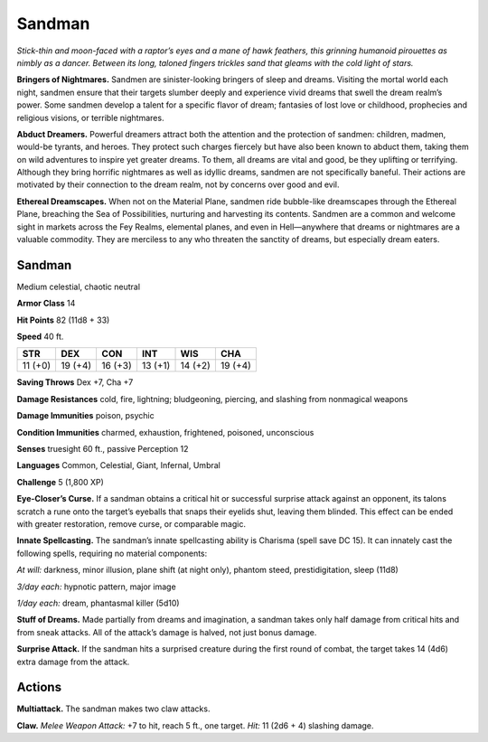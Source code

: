 
.. _tob:sandman:

Sandman
-------

*Stick-thin and moon-faced with a raptor’s eyes and a mane of
hawk feathers, this grinning humanoid pirouettes as nimbly as a
dancer. Between its long, taloned fingers trickles sand that gleams
with the cold light of stars.*

**Bringers of Nightmares.** Sandmen are sinister-looking
bringers of sleep and dreams. Visiting the mortal world each
night, sandmen ensure that their targets slumber deeply and
experience vivid dreams that swell the dream realm’s power.
Some sandmen develop a talent for a specific flavor of
dream; fantasies of lost love or childhood, prophecies
and religious visions, or terrible nightmares.

**Abduct Dreamers.** Powerful dreamers attract
both the attention and the protection of sandmen:
children, madmen, would-be tyrants, and heroes.
They protect such charges fiercely but have also
been known to abduct them, taking them on wild
adventures to inspire yet greater dreams. To them, all
dreams are vital and good, be they uplifting or terrifying.
Although they bring horrific nightmares as well as idyllic
dreams, sandmen are not specifically baneful. Their actions
are motivated by their connection to the dream realm, not by
concerns over good and evil.

**Ethereal Dreamscapes.** When not on the Material Plane,
sandmen ride bubble-like dreamscapes through the Ethereal
Plane, breaching the Sea of Possibilities, nurturing and
harvesting its contents. Sandmen are a common and welcome
sight in markets across the Fey Realms, elemental planes,
and even in Hell—anywhere that dreams or nightmares are a
valuable commodity. They are merciless to any who threaten the
sanctity of dreams, but especially dream eaters.

Sandman
~~~~~~~

Medium celestial, chaotic neutral

**Armor Class** 14

**Hit Points** 82 (11d8 + 33)

**Speed** 40 ft.

+-----------+----------+-----------+-----------+-----------+-----------+
| STR       | DEX      | CON       | INT       | WIS       | CHA       |
+===========+==========+===========+===========+===========+===========+
| 11 (+0)   | 19 (+4)  | 16 (+3)   | 13 (+1)   | 14 (+2)   | 19 (+4)   |
+-----------+----------+-----------+-----------+-----------+-----------+

**Saving Throws** Dex +7, Cha +7

**Damage Resistances** cold, fire, lightning; bludgeoning,
piercing, and slashing from nonmagical weapons

**Damage Immunities** poison, psychic

**Condition Immunities** charmed, exhaustion, frightened,
poisoned, unconscious

**Senses** truesight 60 ft., passive Perception 12

**Languages** Common, Celestial, Giant, Infernal, Umbral

**Challenge** 5 (1,800 XP)

**Eye-Closer’s Curse.** If a sandman obtains a critical hit or
successful surprise attack against an opponent, its talons
scratch a rune onto the target’s eyeballs that snaps their
eyelids shut, leaving them
blinded. This effect can
be ended with greater
restoration, remove curse,
or comparable magic.

**Innate Spellcasting.**
The sandman’s innate
spellcasting ability is
Charisma (spell save DC
15). It can innately cast the
following spells, requiring no
material components:

*At will:* darkness, minor
illusion, plane shift (at
night only), phantom steed,
prestidigitation, sleep (11d8)

*3/day each:* hypnotic pattern, major image

*1/day each:* dream, phantasmal killer (5d10)

**Stuff of Dreams.** Made partially from dreams and imagination,
a sandman takes only half damage from critical hits and from
sneak attacks. All of the attack’s damage is halved, not just
bonus damage.

**Surprise Attack.** If the sandman hits a surprised creature
during the first round of combat, the target takes 14 (4d6)
extra damage from the attack.

Actions
~~~~~~~

**Multiattack.** The sandman makes two claw attacks.

**Claw.** *Melee Weapon Attack:* +7 to hit, reach 5 ft., one target.
*Hit:* 11 (2d6 + 4) slashing damage.
